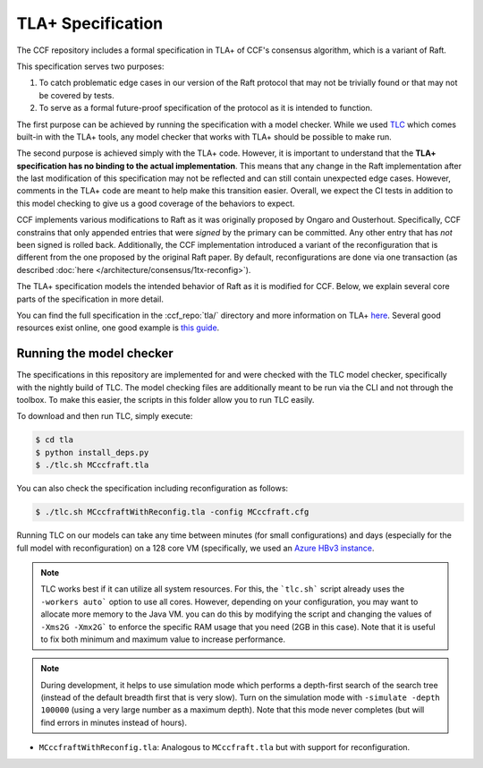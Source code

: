 TLA+ Specification
==================

The CCF repository includes a formal specification in TLA+ of CCF's consensus algorithm, which is a variant of Raft.

This specification serves two purposes:

1. To catch problematic edge cases in our version of the Raft protocol that may not be trivially found or that may not be covered by tests.
2. To serve as a formal future-proof specification of the protocol as it is intended to function.

The first purpose can be achieved by running the specification with a model checker. While we used `TLC <http://lamport.azurewebsites.net/tla/tools.html>`_ which comes built-in with the TLA+ tools, any model checker that works with TLA+ should be possible to make run.

The second purpose is achieved simply with the TLA+ code. However, it is important to understand that the **TLA+ specification has no binding to the actual implementation**. This means that any change in the Raft implementation after the last modification of this specification may not be reflected and can still contain unexpected edge cases. However, comments in the TLA+ code are meant to help make this transition easier. Overall, we expect the CI tests in addition to this model checking to give us a good coverage of the behaviors to expect.

CCF implements various modifications to Raft as it was originally proposed by Ongaro and Ousterhout. Specifically, CCF constrains that only appended entries that were *signed* by the primary can be committed. Any other entry that has *not* been signed is rolled back. Additionally, the CCF implementation introduced a variant of the reconfiguration that is different from the one proposed by the original Raft paper. By default, reconfigurations are done via one transaction (as described :doc:`here </architecture/consensus/1tx-reconfig>`).

The TLA+ specification models the intended behavior of Raft as it is modified for CCF. Below, we explain several core parts of the specification in more detail.

You can find the full specification in the :ccf_repo:`tla/` directory and more information on TLA+ `here <http://lamport.azurewebsites.net/tla/tla.html>`_. Several good resources exist online, one good example is `this guide <https://www.learntla.com>`_.

Running the model checker
-------------------------

The specifications in this repository are implemented for and were checked with the TLC model checker, specifically with the nightly build of TLC. The model checking files are additionally meant to be run via the CLI and not through the toolbox. To make this easier, the scripts in this folder allow you to run TLC easily.

To download and then run TLC, simply execute:

.. code-block:: bash

    $ cd tla
    $ python install_deps.py
    $ ./tlc.sh MCccfraft.tla

You can also check the specification including reconfiguration as follows:

.. code-block:: bash

    $ ./tlc.sh MCccfraftWithReconfig.tla -config MCccfraft.cfg

Running TLC on our models can take any time between minutes (for small configurations) and days (especially for the full model with reconfiguration) on a 128 core VM (specifically, we used an `Azure HBv3 instance <https://docs.microsoft.com/en-us/azure/virtual-machines/hbv3-series>`_.

.. note::  TLC works best if it can utilize all system resources. For this, the ```tlc.sh``` script already uses the ``-workers auto``` option to use all cores. However, depending on your configuration, you may want to allocate more memory to the Java VM. you can do this by modifying the script and changing the values of ``-Xms2G -Xmx2G``` to enforce the specific RAM usage that you need (2GB in this case). Note that it is useful to fix both minimum and maximum value to increase performance.

.. note::  During development, it helps to use simulation mode which performs a depth-first search of the search tree (instead of the default breadth first that is very slow). Turn on the simulation mode with ``-simulate -depth 100000`` (using a very large number as a maximum depth). Note that this mode never completes (but will find errors in minutes instead of hours).

- ``MCccfraftWithReconfig.tla``: Analogous to ``MCccfraft.tla`` but with support for reconfiguration.